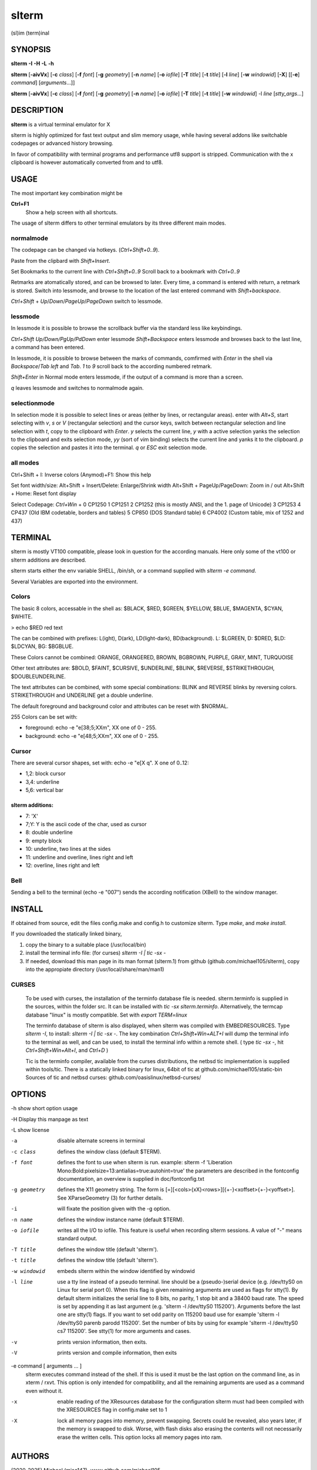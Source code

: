 ========
 slterm
========

(sl)im (term)inal 


SYNOPSIS
========


**slterm** **-I** **-H** **-L** **-h** 

**slterm** [**-aivVx**] [**-c** *class*] [**-f** *font*] [**-g** *geometry*]
[**-n** *name*] [**-o** *iofile*] [**-T** *title*] [**-t** *title*]
[**-l** *line*] [**-w** *windowid*] [**-X**] 
[[**-e**] *command*] [*arguments*...]]

**slterm** [**-aivVx**] [**-c** *class*] [**-f** *font*] [**-g** *geometry*]
[**-n** *name*] [**-o** *iofile*] [**-T** *title*] [**-t** *title*]
[**-w** *windowid*] -l *line* [*stty_args*...]


DESCRIPTION
===========

**slterm** is a virtual terminal emulator for X

slterm is highly optimized for fast text output and slim memory usage,
while having several addons like switchable codepages or advanced
history browsing.

In favor of compatibility with terminal programs and performance utf8
support is stripped. Communication with the x clipboard is however
automatically converted from and to utf8.


USAGE
=====

The most important key combination might be

**Ctrl+F1** 
  Show a help screen with all shortcuts.


The usage of slterm differs to other terminal emulators by its three different main modes.


normalmode
----------

The codepage can be changed via hotkeys. (`Ctrl+Shift+0..9`).

Paste from the clipbard with `Shift+Insert`.

Set Bookmarks to the current line with `Ctrl+Shift+0..9`
Scroll back to a bookmark with `Ctrl+0..9`

Retmarks are atomatically stored, and can be browsed to later.
Every time, a command is entered with return, a retmark is stored.
Switch into lessmode, and browse to the location of the
last entered command with `Shift+backspace`.

`Ctrl+Shift` + `Up`/`Down`/`PageUp`/`PageDown` switch to lessmode.


lessmode
--------

In lessmode it is possible to browse the scrollback buffer via 
the standard less like keybindings.

`Ctrl+Shift Up/Down/PgUp/PdDown` enter lessmode 
`Shift+Backspace` enters lessmode and browses back to the last line, 
a command has been entered.

In lessmode, it is possible to browse between the marks of commands,
comfirmed with `Enter` in the shell via `Backspace`/`Tab left` and `Tab`.
`1` to `9` scroll back to the according numbered retmark.


`Shift+Enter` in Normal mode enters lessmode, if the output
of a command is more than a screen.

`q` leaves lessmode and switches to normalmode again.



selectionmode
-------------

In selection mode it is possible to select lines or areas (either by lines,
or rectangular areas).
enter with `Alt+S`, start selecting with `v`, `s` or `V` (rectangular selection) 
and the cursor keys, 
switch between rectangular selection and line selection with `t`,
copy to the clipboard with `Enter`.
`y` selects the current line, `y` with a active selection yanks the
selection to the clipboard and exits selection mode,
`yy` (sort of vim binding) selects the current line
and yanks it to the clipboard.
`p` copies the selection and pastes it into the terminal.
`q` or `ESC` exit selection mode.



all modes
---------

Ctrl+Shift + I: Inverse colors
(Anymod)+F1:    Show this help


Set font width/size:
Alt+Shift + Insert/Delete:   Enlarge/Shrink width
Alt+Shift + PageUp/PageDown: Zoom in / out
Alt+Shift + Home:            Reset font display


Select Codepage: `Ctrl+Win` + 
0 CP1250
1 CP1251
2 CP1252 (this is mostly ANSI, and the 1. page of Unicode)
3 CP1253
4 CP437  (Old IBM codetable, borders and tables)
5 CP850  (DOS Standard table)
6 CP4002 (Custom table, mix of 1252 and 437)



TERMINAL
========


slterm is mostly VT100 compatible, please look in question for the according manuals.
Here only some of the vt100 or slterm additions are described.

slterm starts either the env variable SHELL, /bin/sh, or a command supplied with
`slterm -e command`.

Several Variables are exported into the environment.


Colors
------

The basic 8 colors, accessable in the shell as:
$BLACK, $RED, $GREEN, $YELLOW, $BLUE, $MAGENTA, $CYAN, $WHITE.

> echo $RED red text


The can be combined with prefixes: L(ight), D(ark), LD(light-dark), BD(background).
L: $LGREEN, D: $DRED, $LD: $LDCYAN, BG: $BGBLUE.

These Colors cannot be combined: ORANGE, ORANGERED, BROWN, BGBROWN, PURPLE, GRAY, MINT, TURQUOISE

Other text attributes are: $BOLD, $FAINT, $CURSIVE, $UNDERLINE, $BLINK, $REVERSE, $STRIKETHROUGH, $DOUBLEUNDERLINE.

The text attributes can be combined, with some special combinations:
BLINK and REVERSE blinks by reversing colors.
STRIKETHROUGH and UNDERLINE get a double underline.


The default foreground and background color and attributes can be reset with $NORMAL.


255 Colors can be set with: 

- foreground: echo -e "\e[38;5;XXm", XX one of 0 - 255.
- background: echo -e "\e[48;5;XXm", XX one of 0 - 255.


Cursor
------

There are several cursor shapes, set with: echo -e "\e[X q".
X one of 0..12:

* 1,2: block cursor
* 3,4: underline
* 5,6: vertical bar


slterm additions:
~~~~~~~~~~~~~~~~~


* 7:   'X'
* 7;Y: Y is the ascii code of the char, used as cursor
* 8:   double underline
* 9:   empty block
* 10:  underline, two lines at the sides
* 11:  underline and overline, lines right and left
* 12:  overline, lines right and left



Bell
----

Sending a bell to the terminal (echo -e "\007") sends 
the according notification (XBell) to the window manager.




 
INSTALL
=======

If obtained from source, edit the files config.make and config.h
to customize slterm. Type `make`, and `make install`.

If you downloaded the statically linked binary,

1. copy the binary to a suitable place (/usr/local/bin)
2. install the terminal info file: (for curses) `slterm -I | tic -sx -` 
3. If needed, download this man page in its man format (slterm.1) 
   from github (github.com/michael105/slterm), 
   copy into the appropiate directory (/usr/local/share/man/man1)



CURSES
------
     
   To be used with curses, the installation of the terminfo database file is needed.
   slterm.terminfo is supplied in the sources, within the folder src.
   It can be installed with `tic -sx slterm.terminfo`.
   Alternatively, the termcap database "linux" is mostly compatible.
   Set with `export TERM=linux`

   The terminfo database of slterm is also displayed, when slterm was compiled with
   EMBEDRESOURCES. Type `slterm -I`, to install: `slterm -I | tic -sx -`.
   The key combination `Ctrl+Shift+Win+ALT+I` will dump the terminal info to
   the terminal as well, and can be used, to install the terminal info within
   a remote shell. ( type `tic -sx -`, hit `Ctrl+Shift+Win+Alt+I`, and `Ctrl+D` )
   

   Tic is the terminfo compiler, available from the curses distributions,
   the netbsd tic implementation is supplied within tools/tic.
   There is a statically linked binary for linux, 64bit of tic at
   github.com/michael105/static-bin 
   Sources of tic and netbsd curses: github.com/oasislinux/netbsd-curses/


OPTIONS
=======

-h show short option usage

-H Display this manpage as text

-L show license

-a
   disable alternate screens in terminal

-c class
   defines the window class (default $TERM).

-f font
   defines the font to use when slterm is run.
   example: slterm -f 'Liberation Mono:Bold:pixelsize=13:antialias=true:autohint=true'
   the parameters are described in the fontconfig documentation, 
   an overview is supplied in doc/fontconfig.txt

-g geometry
   defines the X11 geometry string. The form is
   [=][<cols>{xX}<rows>][{+-}<xoffset>{+-}<yoffset>]. See
   XParseGeometry (3) for further details.

-i
   will fixate the position given with the -g option.

-n name
   defines the window instance name (default $TERM).

-o iofile
   writes all the I/O to iofile. This feature is useful when recording
   slterm sessions. A value of "-" means standard output.

-T title
   defines the window title (default 'slterm').

-t title
   defines the window title (default 'slterm').

-w windowid
   embeds slterm within the window identified by windowid

-l line
   use a tty line instead of a pseudo terminal. line should be a
   (pseudo-)serial device (e.g. /dev/ttyS0 on Linux for serial port 0).
   When this flag is given remaining arguments are used as flags for
   stty(1). By default slterm initializes the serial line to 8 bits, no
   parity, 1 stop bit and a 38400 baud rate. The speed is set by
   appending it as last argument (e.g. 'slterm -l /dev/ttyS0 115200').
   Arguments before the last one are stty(1) flags. If you want to
   set odd parity on 115200 baud use for example 'slterm -l /dev/ttyS0
   parenb parodd 115200'. Set the number of bits by using for example
   'slterm -l /dev/ttyS0 cs7 115200'. See stty(1) for more arguments and
   cases.

-v
   prints version information, then exits.

-V 
   prints version and compile information, then exits

-e command [ arguments ... ]
   slterm executes command instead of the shell. If this is used it must
   be the last option on the command line, as in xterm / rxvt. This
   option is only intended for compatibility, and all the remaining
   arguments are used as a command even without it.

-x
   enable reading of the XResources database for the configuration
   slterm must had been compiled with the XRESOURCES flag in config.make set to 1
   
-X
   lock all memory pages into memory, prevent swapping.
   Secrets could be revealed, also years later, if the memory
   is swapped to disk. Worse, with flash disks also erasing
   the contents will not necessarily erase the written cells.
   This option locks all memory pages into ram.


AUTHORS
=======

(2020-2025) Michael (misc147), www.github.com/michael105

The code is based on st, the suckless terminal emulator,
fetched from git 1.1.2020, which was based on code from Aurelien Aptel.

The included patches to st had been provided by: 

Tonton Couillon,
dcat, 
Jochen Sprickerhof,
M Farkas-Dyck,
Ivan Tham,
Ori Bernstein,
Matthias Schoth,
Laslo Hunhold,
Paride Legovini,
Lorenzo Bracco,
Kamil Kleban,
Avi Halachmi,
Jacob Prosser,
Augusto Born de Oliveira,
Kai Hendry,
Laslo Hunhold,
Matthew Parnell,
Doug Whiteley,
Aleksandrs Stier,
Devin J. Pohly,
Sai Praneeth Reddy
 


LICENSE
=======

MIT, see the LICENSE file for the terms of redistribution or type slterm -L

SEE ALSO
========

**tabbed**\ (1), **utmp**\ (1), **stty**\ (1)

BUGS
====

See the README in the distribution.


